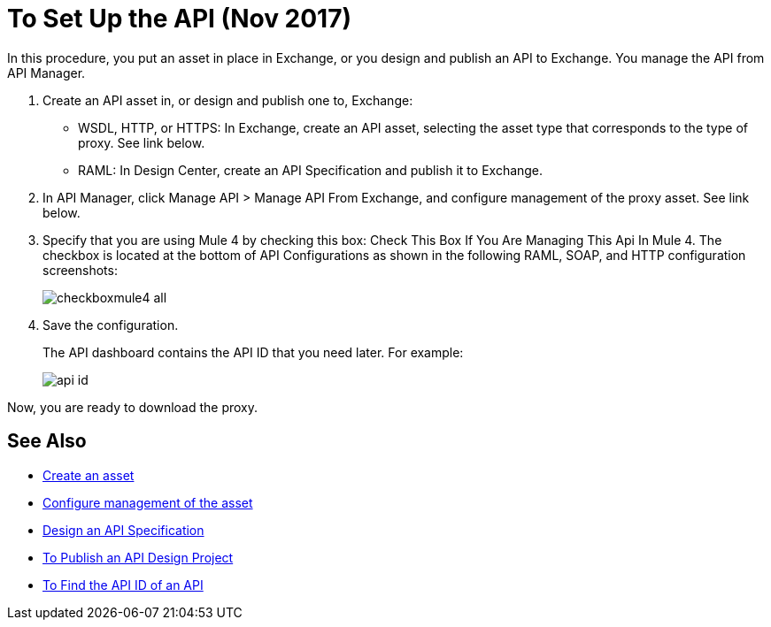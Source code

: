 = To Set Up the API (Nov 2017)

In this procedure, you put an asset in place in Exchange, or you design and publish an API to Exchange. You manage the API from API Manager.

. Create an API asset in, or design and publish one to, Exchange:
+
* WSDL, HTTP, or HTTPS: In Exchange, create an API asset, selecting the asset type that corresponds to the type of proxy. See link below.
* RAML: In Design Center, create an API Specification and publish it to Exchange.
. In API Manager, click Manage API > Manage API From Exchange, and configure management of the proxy asset. See link below.
+
. Specify that you are using Mule 4 by checking this box: Check This Box If You Are Managing This Api In Mule 4. The checkbox is located at the bottom of API Configurations as shown in the following RAML, SOAP, and HTTP configuration screenshots:
+
image:checkboxmule4-all.png[]
+
. Save the configuration.
+
The API dashboard contains the API ID that you need later. For example:
+
image::api-id.png[]

Now, you are ready to download the proxy.

== See Also

* link:/anypoint-exchange/to-create-an-asset[Create an asset]
* link:/api-manager/manage-exchange-api-task[Configure management of the asset]
* link:/design-center/v/1.0/design-raml-api-task[Design an API Specification]
* link:/design-center/v/1.0/publish-project-exchange-task[To Publish an API Design Project]
* link:/api-manager/find-api-id-task[To Find the API ID of an API]
